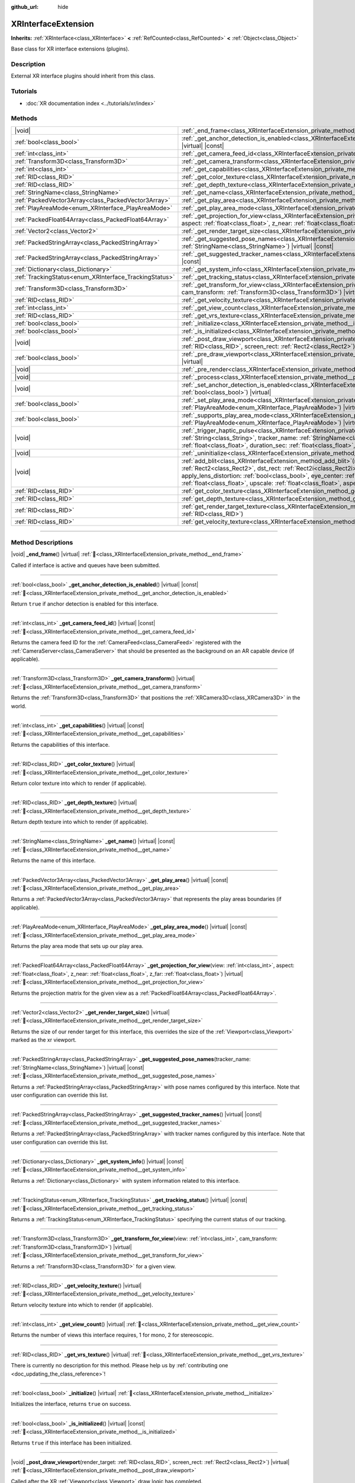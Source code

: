 :github_url: hide

.. DO NOT EDIT THIS FILE!!!
.. Generated automatically from Redot engine sources.
.. Generator: https://github.com/Redot-Engine/redot-engine/tree/master/doc/tools/make_rst.py.
.. XML source: https://github.com/Redot-Engine/redot-engine/tree/master/doc/classes/XRInterfaceExtension.xml.

.. _class_XRInterfaceExtension:

XRInterfaceExtension
====================

**Inherits:** :ref:`XRInterface<class_XRInterface>` **<** :ref:`RefCounted<class_RefCounted>` **<** :ref:`Object<class_Object>`

Base class for XR interface extensions (plugins).

.. rst-class:: classref-introduction-group

Description
-----------

External XR interface plugins should inherit from this class.

.. rst-class:: classref-introduction-group

Tutorials
---------

- :doc:`XR documentation index <../tutorials/xr/index>`

.. rst-class:: classref-reftable-group

Methods
-------

.. table::
   :widths: auto

   +--------------------------------------------------------+--------------------------------------------------------------------------------------------------------------------------------------------------------------------------------------------------------------------------------------------------------------------------------------------------------------------------------------------------------------------------------------------------------------------------------------------------------------------------------------------------------+
   | |void|                                                 | :ref:`_end_frame<class_XRInterfaceExtension_private_method__end_frame>`\ (\ ) |virtual|                                                                                                                                                                                                                                                                                                                                                                                                                |
   +--------------------------------------------------------+--------------------------------------------------------------------------------------------------------------------------------------------------------------------------------------------------------------------------------------------------------------------------------------------------------------------------------------------------------------------------------------------------------------------------------------------------------------------------------------------------------+
   | :ref:`bool<class_bool>`                                | :ref:`_get_anchor_detection_is_enabled<class_XRInterfaceExtension_private_method__get_anchor_detection_is_enabled>`\ (\ ) |virtual| |const|                                                                                                                                                                                                                                                                                                                                                            |
   +--------------------------------------------------------+--------------------------------------------------------------------------------------------------------------------------------------------------------------------------------------------------------------------------------------------------------------------------------------------------------------------------------------------------------------------------------------------------------------------------------------------------------------------------------------------------------+
   | :ref:`int<class_int>`                                  | :ref:`_get_camera_feed_id<class_XRInterfaceExtension_private_method__get_camera_feed_id>`\ (\ ) |virtual| |const|                                                                                                                                                                                                                                                                                                                                                                                      |
   +--------------------------------------------------------+--------------------------------------------------------------------------------------------------------------------------------------------------------------------------------------------------------------------------------------------------------------------------------------------------------------------------------------------------------------------------------------------------------------------------------------------------------------------------------------------------------+
   | :ref:`Transform3D<class_Transform3D>`                  | :ref:`_get_camera_transform<class_XRInterfaceExtension_private_method__get_camera_transform>`\ (\ ) |virtual|                                                                                                                                                                                                                                                                                                                                                                                          |
   +--------------------------------------------------------+--------------------------------------------------------------------------------------------------------------------------------------------------------------------------------------------------------------------------------------------------------------------------------------------------------------------------------------------------------------------------------------------------------------------------------------------------------------------------------------------------------+
   | :ref:`int<class_int>`                                  | :ref:`_get_capabilities<class_XRInterfaceExtension_private_method__get_capabilities>`\ (\ ) |virtual| |const|                                                                                                                                                                                                                                                                                                                                                                                          |
   +--------------------------------------------------------+--------------------------------------------------------------------------------------------------------------------------------------------------------------------------------------------------------------------------------------------------------------------------------------------------------------------------------------------------------------------------------------------------------------------------------------------------------------------------------------------------------+
   | :ref:`RID<class_RID>`                                  | :ref:`_get_color_texture<class_XRInterfaceExtension_private_method__get_color_texture>`\ (\ ) |virtual|                                                                                                                                                                                                                                                                                                                                                                                                |
   +--------------------------------------------------------+--------------------------------------------------------------------------------------------------------------------------------------------------------------------------------------------------------------------------------------------------------------------------------------------------------------------------------------------------------------------------------------------------------------------------------------------------------------------------------------------------------+
   | :ref:`RID<class_RID>`                                  | :ref:`_get_depth_texture<class_XRInterfaceExtension_private_method__get_depth_texture>`\ (\ ) |virtual|                                                                                                                                                                                                                                                                                                                                                                                                |
   +--------------------------------------------------------+--------------------------------------------------------------------------------------------------------------------------------------------------------------------------------------------------------------------------------------------------------------------------------------------------------------------------------------------------------------------------------------------------------------------------------------------------------------------------------------------------------+
   | :ref:`StringName<class_StringName>`                    | :ref:`_get_name<class_XRInterfaceExtension_private_method__get_name>`\ (\ ) |virtual| |const|                                                                                                                                                                                                                                                                                                                                                                                                          |
   +--------------------------------------------------------+--------------------------------------------------------------------------------------------------------------------------------------------------------------------------------------------------------------------------------------------------------------------------------------------------------------------------------------------------------------------------------------------------------------------------------------------------------------------------------------------------------+
   | :ref:`PackedVector3Array<class_PackedVector3Array>`    | :ref:`_get_play_area<class_XRInterfaceExtension_private_method__get_play_area>`\ (\ ) |virtual| |const|                                                                                                                                                                                                                                                                                                                                                                                                |
   +--------------------------------------------------------+--------------------------------------------------------------------------------------------------------------------------------------------------------------------------------------------------------------------------------------------------------------------------------------------------------------------------------------------------------------------------------------------------------------------------------------------------------------------------------------------------------+
   | :ref:`PlayAreaMode<enum_XRInterface_PlayAreaMode>`     | :ref:`_get_play_area_mode<class_XRInterfaceExtension_private_method__get_play_area_mode>`\ (\ ) |virtual| |const|                                                                                                                                                                                                                                                                                                                                                                                      |
   +--------------------------------------------------------+--------------------------------------------------------------------------------------------------------------------------------------------------------------------------------------------------------------------------------------------------------------------------------------------------------------------------------------------------------------------------------------------------------------------------------------------------------------------------------------------------------+
   | :ref:`PackedFloat64Array<class_PackedFloat64Array>`    | :ref:`_get_projection_for_view<class_XRInterfaceExtension_private_method__get_projection_for_view>`\ (\ view\: :ref:`int<class_int>`, aspect\: :ref:`float<class_float>`, z_near\: :ref:`float<class_float>`, z_far\: :ref:`float<class_float>`\ ) |virtual|                                                                                                                                                                                                                                           |
   +--------------------------------------------------------+--------------------------------------------------------------------------------------------------------------------------------------------------------------------------------------------------------------------------------------------------------------------------------------------------------------------------------------------------------------------------------------------------------------------------------------------------------------------------------------------------------+
   | :ref:`Vector2<class_Vector2>`                          | :ref:`_get_render_target_size<class_XRInterfaceExtension_private_method__get_render_target_size>`\ (\ ) |virtual|                                                                                                                                                                                                                                                                                                                                                                                      |
   +--------------------------------------------------------+--------------------------------------------------------------------------------------------------------------------------------------------------------------------------------------------------------------------------------------------------------------------------------------------------------------------------------------------------------------------------------------------------------------------------------------------------------------------------------------------------------+
   | :ref:`PackedStringArray<class_PackedStringArray>`      | :ref:`_get_suggested_pose_names<class_XRInterfaceExtension_private_method__get_suggested_pose_names>`\ (\ tracker_name\: :ref:`StringName<class_StringName>`\ ) |virtual| |const|                                                                                                                                                                                                                                                                                                                      |
   +--------------------------------------------------------+--------------------------------------------------------------------------------------------------------------------------------------------------------------------------------------------------------------------------------------------------------------------------------------------------------------------------------------------------------------------------------------------------------------------------------------------------------------------------------------------------------+
   | :ref:`PackedStringArray<class_PackedStringArray>`      | :ref:`_get_suggested_tracker_names<class_XRInterfaceExtension_private_method__get_suggested_tracker_names>`\ (\ ) |virtual| |const|                                                                                                                                                                                                                                                                                                                                                                    |
   +--------------------------------------------------------+--------------------------------------------------------------------------------------------------------------------------------------------------------------------------------------------------------------------------------------------------------------------------------------------------------------------------------------------------------------------------------------------------------------------------------------------------------------------------------------------------------+
   | :ref:`Dictionary<class_Dictionary>`                    | :ref:`_get_system_info<class_XRInterfaceExtension_private_method__get_system_info>`\ (\ ) |virtual| |const|                                                                                                                                                                                                                                                                                                                                                                                            |
   +--------------------------------------------------------+--------------------------------------------------------------------------------------------------------------------------------------------------------------------------------------------------------------------------------------------------------------------------------------------------------------------------------------------------------------------------------------------------------------------------------------------------------------------------------------------------------+
   | :ref:`TrackingStatus<enum_XRInterface_TrackingStatus>` | :ref:`_get_tracking_status<class_XRInterfaceExtension_private_method__get_tracking_status>`\ (\ ) |virtual| |const|                                                                                                                                                                                                                                                                                                                                                                                    |
   +--------------------------------------------------------+--------------------------------------------------------------------------------------------------------------------------------------------------------------------------------------------------------------------------------------------------------------------------------------------------------------------------------------------------------------------------------------------------------------------------------------------------------------------------------------------------------+
   | :ref:`Transform3D<class_Transform3D>`                  | :ref:`_get_transform_for_view<class_XRInterfaceExtension_private_method__get_transform_for_view>`\ (\ view\: :ref:`int<class_int>`, cam_transform\: :ref:`Transform3D<class_Transform3D>`\ ) |virtual|                                                                                                                                                                                                                                                                                                 |
   +--------------------------------------------------------+--------------------------------------------------------------------------------------------------------------------------------------------------------------------------------------------------------------------------------------------------------------------------------------------------------------------------------------------------------------------------------------------------------------------------------------------------------------------------------------------------------+
   | :ref:`RID<class_RID>`                                  | :ref:`_get_velocity_texture<class_XRInterfaceExtension_private_method__get_velocity_texture>`\ (\ ) |virtual|                                                                                                                                                                                                                                                                                                                                                                                          |
   +--------------------------------------------------------+--------------------------------------------------------------------------------------------------------------------------------------------------------------------------------------------------------------------------------------------------------------------------------------------------------------------------------------------------------------------------------------------------------------------------------------------------------------------------------------------------------+
   | :ref:`int<class_int>`                                  | :ref:`_get_view_count<class_XRInterfaceExtension_private_method__get_view_count>`\ (\ ) |virtual|                                                                                                                                                                                                                                                                                                                                                                                                      |
   +--------------------------------------------------------+--------------------------------------------------------------------------------------------------------------------------------------------------------------------------------------------------------------------------------------------------------------------------------------------------------------------------------------------------------------------------------------------------------------------------------------------------------------------------------------------------------+
   | :ref:`RID<class_RID>`                                  | :ref:`_get_vrs_texture<class_XRInterfaceExtension_private_method__get_vrs_texture>`\ (\ ) |virtual|                                                                                                                                                                                                                                                                                                                                                                                                    |
   +--------------------------------------------------------+--------------------------------------------------------------------------------------------------------------------------------------------------------------------------------------------------------------------------------------------------------------------------------------------------------------------------------------------------------------------------------------------------------------------------------------------------------------------------------------------------------+
   | :ref:`bool<class_bool>`                                | :ref:`_initialize<class_XRInterfaceExtension_private_method__initialize>`\ (\ ) |virtual|                                                                                                                                                                                                                                                                                                                                                                                                              |
   +--------------------------------------------------------+--------------------------------------------------------------------------------------------------------------------------------------------------------------------------------------------------------------------------------------------------------------------------------------------------------------------------------------------------------------------------------------------------------------------------------------------------------------------------------------------------------+
   | :ref:`bool<class_bool>`                                | :ref:`_is_initialized<class_XRInterfaceExtension_private_method__is_initialized>`\ (\ ) |virtual| |const|                                                                                                                                                                                                                                                                                                                                                                                              |
   +--------------------------------------------------------+--------------------------------------------------------------------------------------------------------------------------------------------------------------------------------------------------------------------------------------------------------------------------------------------------------------------------------------------------------------------------------------------------------------------------------------------------------------------------------------------------------+
   | |void|                                                 | :ref:`_post_draw_viewport<class_XRInterfaceExtension_private_method__post_draw_viewport>`\ (\ render_target\: :ref:`RID<class_RID>`, screen_rect\: :ref:`Rect2<class_Rect2>`\ ) |virtual|                                                                                                                                                                                                                                                                                                              |
   +--------------------------------------------------------+--------------------------------------------------------------------------------------------------------------------------------------------------------------------------------------------------------------------------------------------------------------------------------------------------------------------------------------------------------------------------------------------------------------------------------------------------------------------------------------------------------+
   | :ref:`bool<class_bool>`                                | :ref:`_pre_draw_viewport<class_XRInterfaceExtension_private_method__pre_draw_viewport>`\ (\ render_target\: :ref:`RID<class_RID>`\ ) |virtual|                                                                                                                                                                                                                                                                                                                                                         |
   +--------------------------------------------------------+--------------------------------------------------------------------------------------------------------------------------------------------------------------------------------------------------------------------------------------------------------------------------------------------------------------------------------------------------------------------------------------------------------------------------------------------------------------------------------------------------------+
   | |void|                                                 | :ref:`_pre_render<class_XRInterfaceExtension_private_method__pre_render>`\ (\ ) |virtual|                                                                                                                                                                                                                                                                                                                                                                                                              |
   +--------------------------------------------------------+--------------------------------------------------------------------------------------------------------------------------------------------------------------------------------------------------------------------------------------------------------------------------------------------------------------------------------------------------------------------------------------------------------------------------------------------------------------------------------------------------------+
   | |void|                                                 | :ref:`_process<class_XRInterfaceExtension_private_method__process>`\ (\ ) |virtual|                                                                                                                                                                                                                                                                                                                                                                                                                    |
   +--------------------------------------------------------+--------------------------------------------------------------------------------------------------------------------------------------------------------------------------------------------------------------------------------------------------------------------------------------------------------------------------------------------------------------------------------------------------------------------------------------------------------------------------------------------------------+
   | |void|                                                 | :ref:`_set_anchor_detection_is_enabled<class_XRInterfaceExtension_private_method__set_anchor_detection_is_enabled>`\ (\ enabled\: :ref:`bool<class_bool>`\ ) |virtual|                                                                                                                                                                                                                                                                                                                                 |
   +--------------------------------------------------------+--------------------------------------------------------------------------------------------------------------------------------------------------------------------------------------------------------------------------------------------------------------------------------------------------------------------------------------------------------------------------------------------------------------------------------------------------------------------------------------------------------+
   | :ref:`bool<class_bool>`                                | :ref:`_set_play_area_mode<class_XRInterfaceExtension_private_method__set_play_area_mode>`\ (\ mode\: :ref:`PlayAreaMode<enum_XRInterface_PlayAreaMode>`\ ) |virtual| |const|                                                                                                                                                                                                                                                                                                                           |
   +--------------------------------------------------------+--------------------------------------------------------------------------------------------------------------------------------------------------------------------------------------------------------------------------------------------------------------------------------------------------------------------------------------------------------------------------------------------------------------------------------------------------------------------------------------------------------+
   | :ref:`bool<class_bool>`                                | :ref:`_supports_play_area_mode<class_XRInterfaceExtension_private_method__supports_play_area_mode>`\ (\ mode\: :ref:`PlayAreaMode<enum_XRInterface_PlayAreaMode>`\ ) |virtual| |const|                                                                                                                                                                                                                                                                                                                 |
   +--------------------------------------------------------+--------------------------------------------------------------------------------------------------------------------------------------------------------------------------------------------------------------------------------------------------------------------------------------------------------------------------------------------------------------------------------------------------------------------------------------------------------------------------------------------------------+
   | |void|                                                 | :ref:`_trigger_haptic_pulse<class_XRInterfaceExtension_private_method__trigger_haptic_pulse>`\ (\ action_name\: :ref:`String<class_String>`, tracker_name\: :ref:`StringName<class_StringName>`, frequency\: :ref:`float<class_float>`, amplitude\: :ref:`float<class_float>`, duration_sec\: :ref:`float<class_float>`, delay_sec\: :ref:`float<class_float>`\ ) |virtual|                                                                                                                            |
   +--------------------------------------------------------+--------------------------------------------------------------------------------------------------------------------------------------------------------------------------------------------------------------------------------------------------------------------------------------------------------------------------------------------------------------------------------------------------------------------------------------------------------------------------------------------------------+
   | |void|                                                 | :ref:`_uninitialize<class_XRInterfaceExtension_private_method__uninitialize>`\ (\ ) |virtual|                                                                                                                                                                                                                                                                                                                                                                                                          |
   +--------------------------------------------------------+--------------------------------------------------------------------------------------------------------------------------------------------------------------------------------------------------------------------------------------------------------------------------------------------------------------------------------------------------------------------------------------------------------------------------------------------------------------------------------------------------------+
   | |void|                                                 | :ref:`add_blit<class_XRInterfaceExtension_method_add_blit>`\ (\ render_target\: :ref:`RID<class_RID>`, src_rect\: :ref:`Rect2<class_Rect2>`, dst_rect\: :ref:`Rect2i<class_Rect2i>`, use_layer\: :ref:`bool<class_bool>`, layer\: :ref:`int<class_int>`, apply_lens_distortion\: :ref:`bool<class_bool>`, eye_center\: :ref:`Vector2<class_Vector2>`, k1\: :ref:`float<class_float>`, k2\: :ref:`float<class_float>`, upscale\: :ref:`float<class_float>`, aspect_ratio\: :ref:`float<class_float>`\ ) |
   +--------------------------------------------------------+--------------------------------------------------------------------------------------------------------------------------------------------------------------------------------------------------------------------------------------------------------------------------------------------------------------------------------------------------------------------------------------------------------------------------------------------------------------------------------------------------------+
   | :ref:`RID<class_RID>`                                  | :ref:`get_color_texture<class_XRInterfaceExtension_method_get_color_texture>`\ (\ )                                                                                                                                                                                                                                                                                                                                                                                                                    |
   +--------------------------------------------------------+--------------------------------------------------------------------------------------------------------------------------------------------------------------------------------------------------------------------------------------------------------------------------------------------------------------------------------------------------------------------------------------------------------------------------------------------------------------------------------------------------------+
   | :ref:`RID<class_RID>`                                  | :ref:`get_depth_texture<class_XRInterfaceExtension_method_get_depth_texture>`\ (\ )                                                                                                                                                                                                                                                                                                                                                                                                                    |
   +--------------------------------------------------------+--------------------------------------------------------------------------------------------------------------------------------------------------------------------------------------------------------------------------------------------------------------------------------------------------------------------------------------------------------------------------------------------------------------------------------------------------------------------------------------------------------+
   | :ref:`RID<class_RID>`                                  | :ref:`get_render_target_texture<class_XRInterfaceExtension_method_get_render_target_texture>`\ (\ render_target\: :ref:`RID<class_RID>`\ )                                                                                                                                                                                                                                                                                                                                                             |
   +--------------------------------------------------------+--------------------------------------------------------------------------------------------------------------------------------------------------------------------------------------------------------------------------------------------------------------------------------------------------------------------------------------------------------------------------------------------------------------------------------------------------------------------------------------------------------+
   | :ref:`RID<class_RID>`                                  | :ref:`get_velocity_texture<class_XRInterfaceExtension_method_get_velocity_texture>`\ (\ )                                                                                                                                                                                                                                                                                                                                                                                                              |
   +--------------------------------------------------------+--------------------------------------------------------------------------------------------------------------------------------------------------------------------------------------------------------------------------------------------------------------------------------------------------------------------------------------------------------------------------------------------------------------------------------------------------------------------------------------------------------+

.. rst-class:: classref-section-separator

----

.. rst-class:: classref-descriptions-group

Method Descriptions
-------------------

.. _class_XRInterfaceExtension_private_method__end_frame:

.. rst-class:: classref-method

|void| **_end_frame**\ (\ ) |virtual| :ref:`🔗<class_XRInterfaceExtension_private_method__end_frame>`

Called if interface is active and queues have been submitted.

.. rst-class:: classref-item-separator

----

.. _class_XRInterfaceExtension_private_method__get_anchor_detection_is_enabled:

.. rst-class:: classref-method

:ref:`bool<class_bool>` **_get_anchor_detection_is_enabled**\ (\ ) |virtual| |const| :ref:`🔗<class_XRInterfaceExtension_private_method__get_anchor_detection_is_enabled>`

Return ``true`` if anchor detection is enabled for this interface.

.. rst-class:: classref-item-separator

----

.. _class_XRInterfaceExtension_private_method__get_camera_feed_id:

.. rst-class:: classref-method

:ref:`int<class_int>` **_get_camera_feed_id**\ (\ ) |virtual| |const| :ref:`🔗<class_XRInterfaceExtension_private_method__get_camera_feed_id>`

Returns the camera feed ID for the :ref:`CameraFeed<class_CameraFeed>` registered with the :ref:`CameraServer<class_CameraServer>` that should be presented as the background on an AR capable device (if applicable).

.. rst-class:: classref-item-separator

----

.. _class_XRInterfaceExtension_private_method__get_camera_transform:

.. rst-class:: classref-method

:ref:`Transform3D<class_Transform3D>` **_get_camera_transform**\ (\ ) |virtual| :ref:`🔗<class_XRInterfaceExtension_private_method__get_camera_transform>`

Returns the :ref:`Transform3D<class_Transform3D>` that positions the :ref:`XRCamera3D<class_XRCamera3D>` in the world.

.. rst-class:: classref-item-separator

----

.. _class_XRInterfaceExtension_private_method__get_capabilities:

.. rst-class:: classref-method

:ref:`int<class_int>` **_get_capabilities**\ (\ ) |virtual| |const| :ref:`🔗<class_XRInterfaceExtension_private_method__get_capabilities>`

Returns the capabilities of this interface.

.. rst-class:: classref-item-separator

----

.. _class_XRInterfaceExtension_private_method__get_color_texture:

.. rst-class:: classref-method

:ref:`RID<class_RID>` **_get_color_texture**\ (\ ) |virtual| :ref:`🔗<class_XRInterfaceExtension_private_method__get_color_texture>`

Return color texture into which to render (if applicable).

.. rst-class:: classref-item-separator

----

.. _class_XRInterfaceExtension_private_method__get_depth_texture:

.. rst-class:: classref-method

:ref:`RID<class_RID>` **_get_depth_texture**\ (\ ) |virtual| :ref:`🔗<class_XRInterfaceExtension_private_method__get_depth_texture>`

Return depth texture into which to render (if applicable).

.. rst-class:: classref-item-separator

----

.. _class_XRInterfaceExtension_private_method__get_name:

.. rst-class:: classref-method

:ref:`StringName<class_StringName>` **_get_name**\ (\ ) |virtual| |const| :ref:`🔗<class_XRInterfaceExtension_private_method__get_name>`

Returns the name of this interface.

.. rst-class:: classref-item-separator

----

.. _class_XRInterfaceExtension_private_method__get_play_area:

.. rst-class:: classref-method

:ref:`PackedVector3Array<class_PackedVector3Array>` **_get_play_area**\ (\ ) |virtual| |const| :ref:`🔗<class_XRInterfaceExtension_private_method__get_play_area>`

Returns a :ref:`PackedVector3Array<class_PackedVector3Array>` that represents the play areas boundaries (if applicable).

.. rst-class:: classref-item-separator

----

.. _class_XRInterfaceExtension_private_method__get_play_area_mode:

.. rst-class:: classref-method

:ref:`PlayAreaMode<enum_XRInterface_PlayAreaMode>` **_get_play_area_mode**\ (\ ) |virtual| |const| :ref:`🔗<class_XRInterfaceExtension_private_method__get_play_area_mode>`

Returns the play area mode that sets up our play area.

.. rst-class:: classref-item-separator

----

.. _class_XRInterfaceExtension_private_method__get_projection_for_view:

.. rst-class:: classref-method

:ref:`PackedFloat64Array<class_PackedFloat64Array>` **_get_projection_for_view**\ (\ view\: :ref:`int<class_int>`, aspect\: :ref:`float<class_float>`, z_near\: :ref:`float<class_float>`, z_far\: :ref:`float<class_float>`\ ) |virtual| :ref:`🔗<class_XRInterfaceExtension_private_method__get_projection_for_view>`

Returns the projection matrix for the given view as a :ref:`PackedFloat64Array<class_PackedFloat64Array>`.

.. rst-class:: classref-item-separator

----

.. _class_XRInterfaceExtension_private_method__get_render_target_size:

.. rst-class:: classref-method

:ref:`Vector2<class_Vector2>` **_get_render_target_size**\ (\ ) |virtual| :ref:`🔗<class_XRInterfaceExtension_private_method__get_render_target_size>`

Returns the size of our render target for this interface, this overrides the size of the :ref:`Viewport<class_Viewport>` marked as the xr viewport.

.. rst-class:: classref-item-separator

----

.. _class_XRInterfaceExtension_private_method__get_suggested_pose_names:

.. rst-class:: classref-method

:ref:`PackedStringArray<class_PackedStringArray>` **_get_suggested_pose_names**\ (\ tracker_name\: :ref:`StringName<class_StringName>`\ ) |virtual| |const| :ref:`🔗<class_XRInterfaceExtension_private_method__get_suggested_pose_names>`

Returns a :ref:`PackedStringArray<class_PackedStringArray>` with pose names configured by this interface. Note that user configuration can override this list.

.. rst-class:: classref-item-separator

----

.. _class_XRInterfaceExtension_private_method__get_suggested_tracker_names:

.. rst-class:: classref-method

:ref:`PackedStringArray<class_PackedStringArray>` **_get_suggested_tracker_names**\ (\ ) |virtual| |const| :ref:`🔗<class_XRInterfaceExtension_private_method__get_suggested_tracker_names>`

Returns a :ref:`PackedStringArray<class_PackedStringArray>` with tracker names configured by this interface. Note that user configuration can override this list.

.. rst-class:: classref-item-separator

----

.. _class_XRInterfaceExtension_private_method__get_system_info:

.. rst-class:: classref-method

:ref:`Dictionary<class_Dictionary>` **_get_system_info**\ (\ ) |virtual| |const| :ref:`🔗<class_XRInterfaceExtension_private_method__get_system_info>`

Returns a :ref:`Dictionary<class_Dictionary>` with system information related to this interface.

.. rst-class:: classref-item-separator

----

.. _class_XRInterfaceExtension_private_method__get_tracking_status:

.. rst-class:: classref-method

:ref:`TrackingStatus<enum_XRInterface_TrackingStatus>` **_get_tracking_status**\ (\ ) |virtual| |const| :ref:`🔗<class_XRInterfaceExtension_private_method__get_tracking_status>`

Returns a :ref:`TrackingStatus<enum_XRInterface_TrackingStatus>` specifying the current status of our tracking.

.. rst-class:: classref-item-separator

----

.. _class_XRInterfaceExtension_private_method__get_transform_for_view:

.. rst-class:: classref-method

:ref:`Transform3D<class_Transform3D>` **_get_transform_for_view**\ (\ view\: :ref:`int<class_int>`, cam_transform\: :ref:`Transform3D<class_Transform3D>`\ ) |virtual| :ref:`🔗<class_XRInterfaceExtension_private_method__get_transform_for_view>`

Returns a :ref:`Transform3D<class_Transform3D>` for a given view.

.. rst-class:: classref-item-separator

----

.. _class_XRInterfaceExtension_private_method__get_velocity_texture:

.. rst-class:: classref-method

:ref:`RID<class_RID>` **_get_velocity_texture**\ (\ ) |virtual| :ref:`🔗<class_XRInterfaceExtension_private_method__get_velocity_texture>`

Return velocity texture into which to render (if applicable).

.. rst-class:: classref-item-separator

----

.. _class_XRInterfaceExtension_private_method__get_view_count:

.. rst-class:: classref-method

:ref:`int<class_int>` **_get_view_count**\ (\ ) |virtual| :ref:`🔗<class_XRInterfaceExtension_private_method__get_view_count>`

Returns the number of views this interface requires, 1 for mono, 2 for stereoscopic.

.. rst-class:: classref-item-separator

----

.. _class_XRInterfaceExtension_private_method__get_vrs_texture:

.. rst-class:: classref-method

:ref:`RID<class_RID>` **_get_vrs_texture**\ (\ ) |virtual| :ref:`🔗<class_XRInterfaceExtension_private_method__get_vrs_texture>`

.. container:: contribute

	There is currently no description for this method. Please help us by :ref:`contributing one <doc_updating_the_class_reference>`!

.. rst-class:: classref-item-separator

----

.. _class_XRInterfaceExtension_private_method__initialize:

.. rst-class:: classref-method

:ref:`bool<class_bool>` **_initialize**\ (\ ) |virtual| :ref:`🔗<class_XRInterfaceExtension_private_method__initialize>`

Initializes the interface, returns ``true`` on success.

.. rst-class:: classref-item-separator

----

.. _class_XRInterfaceExtension_private_method__is_initialized:

.. rst-class:: classref-method

:ref:`bool<class_bool>` **_is_initialized**\ (\ ) |virtual| |const| :ref:`🔗<class_XRInterfaceExtension_private_method__is_initialized>`

Returns ``true`` if this interface has been initialized.

.. rst-class:: classref-item-separator

----

.. _class_XRInterfaceExtension_private_method__post_draw_viewport:

.. rst-class:: classref-method

|void| **_post_draw_viewport**\ (\ render_target\: :ref:`RID<class_RID>`, screen_rect\: :ref:`Rect2<class_Rect2>`\ ) |virtual| :ref:`🔗<class_XRInterfaceExtension_private_method__post_draw_viewport>`

Called after the XR :ref:`Viewport<class_Viewport>` draw logic has completed.

.. rst-class:: classref-item-separator

----

.. _class_XRInterfaceExtension_private_method__pre_draw_viewport:

.. rst-class:: classref-method

:ref:`bool<class_bool>` **_pre_draw_viewport**\ (\ render_target\: :ref:`RID<class_RID>`\ ) |virtual| :ref:`🔗<class_XRInterfaceExtension_private_method__pre_draw_viewport>`

Called if this is our primary **XRInterfaceExtension** before we start processing a :ref:`Viewport<class_Viewport>` for every active XR :ref:`Viewport<class_Viewport>`, returns ``true`` if that viewport should be rendered. An XR interface may return ``false`` if the user has taken off their headset and we can pause rendering.

.. rst-class:: classref-item-separator

----

.. _class_XRInterfaceExtension_private_method__pre_render:

.. rst-class:: classref-method

|void| **_pre_render**\ (\ ) |virtual| :ref:`🔗<class_XRInterfaceExtension_private_method__pre_render>`

Called if this **XRInterfaceExtension** is active before rendering starts. Most XR interfaces will sync tracking at this point in time.

.. rst-class:: classref-item-separator

----

.. _class_XRInterfaceExtension_private_method__process:

.. rst-class:: classref-method

|void| **_process**\ (\ ) |virtual| :ref:`🔗<class_XRInterfaceExtension_private_method__process>`

Called if this **XRInterfaceExtension** is active before our physics and game process is called. Most XR interfaces will update its :ref:`XRPositionalTracker<class_XRPositionalTracker>`\ s at this point in time.

.. rst-class:: classref-item-separator

----

.. _class_XRInterfaceExtension_private_method__set_anchor_detection_is_enabled:

.. rst-class:: classref-method

|void| **_set_anchor_detection_is_enabled**\ (\ enabled\: :ref:`bool<class_bool>`\ ) |virtual| :ref:`🔗<class_XRInterfaceExtension_private_method__set_anchor_detection_is_enabled>`

Enables anchor detection on this interface if supported.

.. rst-class:: classref-item-separator

----

.. _class_XRInterfaceExtension_private_method__set_play_area_mode:

.. rst-class:: classref-method

:ref:`bool<class_bool>` **_set_play_area_mode**\ (\ mode\: :ref:`PlayAreaMode<enum_XRInterface_PlayAreaMode>`\ ) |virtual| |const| :ref:`🔗<class_XRInterfaceExtension_private_method__set_play_area_mode>`

Set the play area mode for this interface.

.. rst-class:: classref-item-separator

----

.. _class_XRInterfaceExtension_private_method__supports_play_area_mode:

.. rst-class:: classref-method

:ref:`bool<class_bool>` **_supports_play_area_mode**\ (\ mode\: :ref:`PlayAreaMode<enum_XRInterface_PlayAreaMode>`\ ) |virtual| |const| :ref:`🔗<class_XRInterfaceExtension_private_method__supports_play_area_mode>`

Returns ``true`` if this interface supports this play area mode.

.. rst-class:: classref-item-separator

----

.. _class_XRInterfaceExtension_private_method__trigger_haptic_pulse:

.. rst-class:: classref-method

|void| **_trigger_haptic_pulse**\ (\ action_name\: :ref:`String<class_String>`, tracker_name\: :ref:`StringName<class_StringName>`, frequency\: :ref:`float<class_float>`, amplitude\: :ref:`float<class_float>`, duration_sec\: :ref:`float<class_float>`, delay_sec\: :ref:`float<class_float>`\ ) |virtual| :ref:`🔗<class_XRInterfaceExtension_private_method__trigger_haptic_pulse>`

Triggers a haptic pulse to be emitted on the specified tracker.

.. rst-class:: classref-item-separator

----

.. _class_XRInterfaceExtension_private_method__uninitialize:

.. rst-class:: classref-method

|void| **_uninitialize**\ (\ ) |virtual| :ref:`🔗<class_XRInterfaceExtension_private_method__uninitialize>`

Uninitialize the interface.

.. rst-class:: classref-item-separator

----

.. _class_XRInterfaceExtension_method_add_blit:

.. rst-class:: classref-method

|void| **add_blit**\ (\ render_target\: :ref:`RID<class_RID>`, src_rect\: :ref:`Rect2<class_Rect2>`, dst_rect\: :ref:`Rect2i<class_Rect2i>`, use_layer\: :ref:`bool<class_bool>`, layer\: :ref:`int<class_int>`, apply_lens_distortion\: :ref:`bool<class_bool>`, eye_center\: :ref:`Vector2<class_Vector2>`, k1\: :ref:`float<class_float>`, k2\: :ref:`float<class_float>`, upscale\: :ref:`float<class_float>`, aspect_ratio\: :ref:`float<class_float>`\ ) :ref:`🔗<class_XRInterfaceExtension_method_add_blit>`

Blits our render results to screen optionally applying lens distortion. This can only be called while processing ``_commit_views``.

.. rst-class:: classref-item-separator

----

.. _class_XRInterfaceExtension_method_get_color_texture:

.. rst-class:: classref-method

:ref:`RID<class_RID>` **get_color_texture**\ (\ ) :ref:`🔗<class_XRInterfaceExtension_method_get_color_texture>`

.. container:: contribute

	There is currently no description for this method. Please help us by :ref:`contributing one <doc_updating_the_class_reference>`!

.. rst-class:: classref-item-separator

----

.. _class_XRInterfaceExtension_method_get_depth_texture:

.. rst-class:: classref-method

:ref:`RID<class_RID>` **get_depth_texture**\ (\ ) :ref:`🔗<class_XRInterfaceExtension_method_get_depth_texture>`

.. container:: contribute

	There is currently no description for this method. Please help us by :ref:`contributing one <doc_updating_the_class_reference>`!

.. rst-class:: classref-item-separator

----

.. _class_XRInterfaceExtension_method_get_render_target_texture:

.. rst-class:: classref-method

:ref:`RID<class_RID>` **get_render_target_texture**\ (\ render_target\: :ref:`RID<class_RID>`\ ) :ref:`🔗<class_XRInterfaceExtension_method_get_render_target_texture>`

Returns a valid :ref:`RID<class_RID>` for a texture to which we should render the current frame if supported by the interface.

.. rst-class:: classref-item-separator

----

.. _class_XRInterfaceExtension_method_get_velocity_texture:

.. rst-class:: classref-method

:ref:`RID<class_RID>` **get_velocity_texture**\ (\ ) :ref:`🔗<class_XRInterfaceExtension_method_get_velocity_texture>`

.. container:: contribute

	There is currently no description for this method. Please help us by :ref:`contributing one <doc_updating_the_class_reference>`!

.. |virtual| replace:: :abbr:`virtual (This method should typically be overridden by the user to have any effect.)`
.. |const| replace:: :abbr:`const (This method has no side effects. It doesn't modify any of the instance's member variables.)`
.. |vararg| replace:: :abbr:`vararg (This method accepts any number of arguments after the ones described here.)`
.. |constructor| replace:: :abbr:`constructor (This method is used to construct a type.)`
.. |static| replace:: :abbr:`static (This method doesn't need an instance to be called, so it can be called directly using the class name.)`
.. |operator| replace:: :abbr:`operator (This method describes a valid operator to use with this type as left-hand operand.)`
.. |bitfield| replace:: :abbr:`BitField (This value is an integer composed as a bitmask of the following flags.)`
.. |void| replace:: :abbr:`void (No return value.)`
